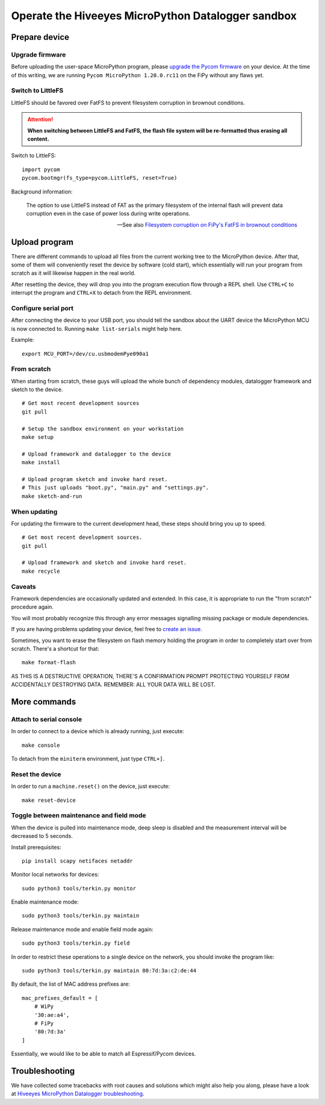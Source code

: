 ###################################################
Operate the Hiveeyes MicroPython Datalogger sandbox
###################################################


**************
Prepare device
**************

Upgrade firmware
================
Before uploading the user-space MicroPython program, please `upgrade the Pycom firmware`_
on your device. At the time of this writing, we are running
``Pycom MicroPython 1.20.0.rc11`` on the FiPy without any flaws yet.

Switch to LittleFS
==================
LittleFS should be favored over FatFS to prevent
filesystem corruption in brownout conditions.

.. attention::

    **When switching between LittleFS and FatFS, the flash file system
    will be re-formatted thus erasing all content.**

Switch to LittleFS::

    import pycom
    pycom.bootmgr(fs_type=pycom.LittleFS, reset=True)

Background information:

    The option to use LittleFS instead of FAT as the primary filesystem of the internal flash
    will prevent data corruption even in the case of power loss during write operations.

    -- See also `Filesystem corruption on FiPy's FatFS in brownout conditions`_


**************
Upload program
**************
There are different commands to upload all files from the current working tree
to the MicroPython device. After that, some of them will conveniently reset the
device by software (cold start), which essentially will run your program from
scratch as it will likewise happen in the real world.

After resetting the device, they will drop you into the program execution flow
through a REPL shell. Use ``CTRL+C`` to interrupt the program and ``CTRL+X``
to detach from the REPL environment.


Configure serial port
=====================
After connecting the device to your USB port, you should tell the sandbox
about the UART device the MicroPython MCU is now connected to.
Running ``make list-serials`` might help here.

Example::

    export MCU_PORT=/dev/cu.usbmodemPye090a1


From scratch
============
When starting from scratch, these guys will upload the whole bunch of dependency
modules, datalogger framework and sketch to the device.

::

    # Get most recent development sources
    git pull

    # Setup the sandbox environment on your workstation
    make setup

    # Upload framework and datalogger to the device
    make install

    # Upload program sketch and invoke hard reset.
    # This just uploads "boot.py", "main.py" and "settings.py".
    make sketch-and-run

When updating
=============
For updating the firmware to the current development head, these steps
should bring you up to speed.

::

    # Get most recent development sources.
    git pull

    # Upload framework and sketch and invoke hard reset.
    make recycle

Caveats
=======
Framework dependencies are occasionally updated and extended. In this
case, it is appropriate to run the "from scratch" procedure again.

You will most probably recognize this through any error messages
signalling missing package or module dependencies.

If you are having problems updating your device, feel free to `create an issue`_.

Sometimes, you want to erase the filesystem on flash memory holding
the program in order to completely start over from scratch. There's
a shortcut for that::

    make format-flash

AS THIS IS A DESTRUCTIVE OPERATION, THERE'S A CONFIRMATION PROMPT PROTECTING
YOURSELF FROM ACCIDENTALLY DESTROYING DATA. REMEMBER: ALL YOUR DATA WILL BE LOST.


*************
More commands
*************

Attach to serial console
========================
In order to connect to a device which is already running, just execute::

    make console

To detach from the ``miniterm`` environment, just type ``CTRL+]``.

Reset the device
================
In order to run a ``machine.reset()`` on the device, just execute::

    make reset-device

Toggle between maintenance and field mode
=========================================
When the device is pulled into maintenance mode, deep sleep is disabled and
the measurement interval will be decreased to 5 seconds.

Install prerequisites::

    pip install scapy netifaces netaddr

Monitor local networks for devices::

    sudo python3 tools/terkin.py monitor

Enable maintenance mode::

    sudo python3 tools/terkin.py maintain

Release maintenance mode and enable field mode again::

    sudo python3 tools/terkin.py field

In order to restrict these operations to a single device on the network,
you should invoke the program like::

    sudo python3 tools/terkin.py maintain 80:7d:3a:c2:de:44

By default, the list of MAC address prefixes are::

    mac_prefixes_default = [
        # WiPy
        '30:ae:a4',
        # FiPy
        '80:7d:3a'
    ]

Essentially, we would like to be able to match all Espressif/Pycom devices.


***************
Troubleshooting
***************
We have collected some tracebacks with root causes and solutions which might also help
you along, please have a look at `Hiveeyes MicroPython Datalogger troubleshooting`_.



.. _upgrade the Pycom firmware: https://github.com/hiveeyes/hiveeyes-micropython-firmware/blob/master/doc/pycom-firmware-upgrade.rst
.. _Filesystem corruption on FiPy's FatFS in brownout conditions: https://community.hiveeyes.org/t/fipy-verliert-programm-nach-power-off-durch-leeren-lipo-vermutlich-brownout-filesystem-corruption/2057
.. _Hiveeyes MicroPython Datalogger troubleshooting: https://github.com/hiveeyes/hiveeyes-micropython-firmware/blob/master/doc/troubleshooting.rst
.. _create an issue: https://github.com/hiveeyes/hiveeyes-micropython-firmware/issues/new
